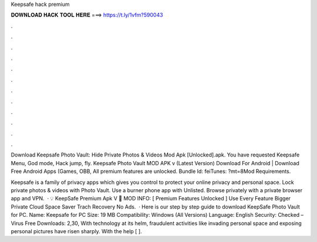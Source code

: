 Keepsafe hack premium



𝐃𝐎𝐖𝐍𝐋𝐎𝐀𝐃 𝐇𝐀𝐂𝐊 𝐓𝐎𝐎𝐋 𝐇𝐄𝐑𝐄 ===> https://t.ly/1vfm?590043



.



.



.



.



.



.



.



.



.



.



.



.

Download Keepsafe Photo Vault: Hide Private Photos & Videos Mod Apk [Unlocked].apk. You have requested Keepsafe Menu, God mode, Hack jump, fly. Keepsafe Photo Vault MOD APK v (Latest Version) Download For Android | Download Free Android Apps (Games, OBB, All premium features are unlocked. Bundle Id: feiTunes: ?mt=8Mod Requirements.

Keepsafe is a family of privacy apps which gives you control to protect your online privacy and personal space. Lock private photos & videos with Photo Vault. Use a burner phone app with Unlisted. Browse privately with a private browser app and VPN.  · 💡 KeepSafe Premium Apk V 📁 MOD INFO: [ Premium Features Unlocked ] Use Every Feature Bigger Private Cloud Space Saver Trach Recovery No Ads.  · Here is our step by step guide to download KeepSafe Photo Vault for PC. Name: Keepsafe for PC Size: 19 MB Compatibility: Windows (All Versions) Language: English Security: Checked – Virus Free Downloads: 2,30, With technology at its helm, fraudulent activities like invading personal space and exposing personal pictures have risen sharply. With the help [ ].
